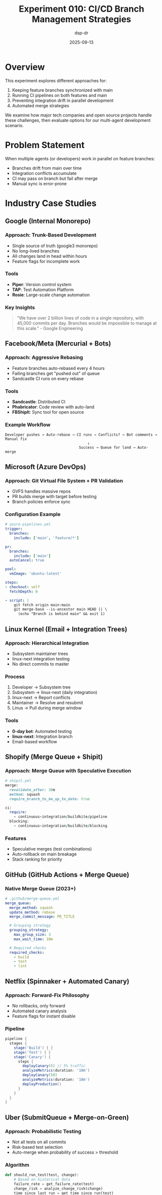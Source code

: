 #+TITLE: Experiment 010: CI/CD Branch Management Strategies
#+DATE: 2025-09-13
#+AUTHOR: dsp-dr
#+STARTUP: overview

* Overview

This experiment explores different approaches for:
1. Keeping feature branches synchronized with main
2. Running CI pipelines on both features and main
3. Preventing integration drift in parallel development
4. Automated merge strategies

We examine how major tech companies and open source projects handle these challenges, then evaluate options for our multi-agent development scenario.

* Problem Statement

When multiple agents (or developers) work in parallel on feature branches:
- Branches drift from main over time
- Integration conflicts accumulate
- CI may pass on branch but fail after merge
- Manual sync is error-prone

* Industry Case Studies

** Google (Internal Monorepo)

*** Approach: Trunk-Based Development
- Single source of truth (google3 monorepo)
- No long-lived branches
- All changes land in head within hours
- Feature flags for incomplete work

*** Tools
- *Piper*: Version control system
- *TAP*: Test Automation Platform
- *Rosie*: Large-scale change automation

*** Key Insights
#+begin_quote
"We have over 2 billion lines of code in a single repository, with 45,000 commits per day.
Branches would be impossible to manage at this scale." - Google Engineering
#+end_quote

** Facebook/Meta (Mercurial + Bots)

*** Approach: Aggressive Rebasing
- Feature branches auto-rebased every 4 hours
- Failing branches get "pushed out" of queue
- Sandcastle CI runs on every rebase

*** Tools
- *Sandcastle*: Distributed CI
- *Phabricator*: Code review with auto-land
- *FBShipIt*: Sync tool for open source

*** Example Workflow
#+begin_src text
Developer pushes → Auto-rebase → CI runs → Conflicts? → Bot comments → Manual fix
                                      ↓
                                  Success → Queue for land → Auto-merge
#+end_src

** Microsoft (Azure DevOps)

*** Approach: Git Virtual File System + PR Validation
- GVFS handles massive repos
- PR builds merge with target before testing
- Branch policies enforce sync

*** Configuration Example
#+begin_src yaml
# azure-pipelines.yml
trigger:
  branches:
    include: ['main', 'feature/*']

pr:
  branches:
    include: ['main']
  autoCancel: true

pool:
  vmImage: 'ubuntu-latest'

steps:
- checkout: self
  fetchDepth: 0

- script: |
    git fetch origin main:main
    git merge-base --is-ancestor main HEAD || \
      (echo "Branch is behind main" && exit 1)
#+end_src

** Linux Kernel (Email + Integration Trees)

*** Approach: Hierarchical Integration
- Subsystem maintainer trees
- linux-next integration testing
- No direct commits to master

*** Process
1. Developer → Subsystem tree
2. Subsystem → linux-next (daily integration)
3. linux-next → Report conflicts
4. Maintainer → Resolve and resubmit
5. Linus → Pull during merge window

*** Tools
- *0-day bot*: Automated testing
- *linux-next*: Integration branch
- Email-based workflow

** Shopify (Merge Queue + Shipit)

*** Approach: Merge Queue with Speculative Execution
#+begin_src ruby
# shipit.yml
merge:
  revalidate_after: 30m
  method: squash
  require_branch_to_be_up_to_date: true

ci:
  require:
    - continuous-integration/buildkite/pipeline
  blocking:
    - continuous-integration/buildkite/blocking
#+end_src

*** Features
- Speculative merges (test combinations)
- Auto-rollback on main breakage
- Stack ranking for priority

** GitHub (GitHub Actions + Merge Queue)

*** Native Merge Queue (2023+)
#+begin_src yaml
# .github/merge-queue.yml
merge_queue:
  merge_method: squash
  update_method: rebase
  merge_commit_message: PR_TITLE

  # Grouping strategy
  grouping_strategy:
    max_group_size: 3
    max_wait_time: 10m

  # Required checks
  required_checks:
    - build
    - test
    - lint
#+end_src

** Netflix (Spinnaker + Automated Canary)

*** Approach: Forward-Fix Philosophy
- No rollbacks, only forward
- Automated canary analysis
- Feature flags for instant disable

*** Pipeline
#+begin_src groovy
pipeline {
  stages {
    stage('Build') { }
    stage('Test') { }
    stage('Canary') {
      steps {
        deployCanary(5) // 5% traffic
        analyzeMetrics(duration: '10m')
        deployCanary(50)
        analyzeMetrics(duration: '10m')
        deployProduction()
      }
    }
  }
}
#+end_src

** Uber (SubmitQueue + Merge-on-Green)

*** Approach: Probabilistic Testing
- Not all tests on all commits
- Risk-based test selection
- Auto-merge when probability of success > threshold

*** Algorithm
#+begin_src python
def should_run_test(test, change):
    # Based on historical data
    failure_rate = get_failure_rate(test)
    change_risk = analyze_change_risk(change)
    time_since_last_run = get_time_since_run(test)

    probability = (failure_rate * change_risk * time_since_last_run)
    return probability > THRESHOLD
#+end_src

** Open Source Projects

*** Kubernetes (Prow + Tide)

#+begin_src yaml
# prow/config.yaml
tide:
  merge_method:
    kubernetes/kubernetes: squash

  queries:
  - repos:
    - kubernetes/kubernetes
    labels:
    - lgtm
    - approved
    - "cncf-cla: yes"
    missingLabels:
    - do-not-merge
    - needs-rebase
    - hold
#+end_src

*** Rust (Bors)

#+begin_src toml
# bors.toml
status = [
  "continuous-integration/travis-ci/push",
  "continuous-integration/appveyor/branch"
]

block_labels = ["S-blocked"]
delete_merged_branches = true
timeout_sec = 7200 # 2 hours
#+end_src

*** Chromium (Commit Queue)

- CQ Dry Run on upload
- CQ+1 for staging
- CQ+2 for commit
- Auto-rebase and retry

* Options Analysis

** Option 1: Continuous Rebasing (Facebook Style)

#+begin_src yaml
name: Continuous Rebase

on:
  schedule:
    - cron: '0 */4 * * *'  # Every 4 hours

jobs:
  rebase-all:
    runs-on: ubuntu-latest
    steps:
    - uses: actions/checkout@v4
    - name: Rebase all feature branches
      run: |
        for branch in $(git branch -r | grep 'feat/'); do
          git checkout $branch
          git rebase origin/main || git rebase --abort
          git push --force-with-lease
        done
#+end_src

| Pros | Cons |
|------+------|
| Always near HEAD | Force pushes disruptive |
| Linear history | Loses branch context |
| Conflicts found early | Can break developer flow |

** Option 2: Merge Queue (GitHub/Shopify Style)

#+begin_src yaml
name: Merge Queue

on:
  pull_request:
    types: [labeled]

jobs:
  queue:
    if: contains(github.event.label.name, 'ready-to-merge')
    runs-on: ubuntu-latest

    steps:
    - uses: actions/checkout@v4

    - name: Add to queue
      uses: pascalgn/merge-queue-action@v0.1.0
      with:
        github_token: ${{ secrets.GITHUB_TOKEN }}

    - name: Test with main
      run: |
        git fetch origin main
        git merge origin/main --no-commit
        make test

    - name: Merge if green
      if: success()
      run: gh pr merge --auto --squash
#+end_src

| Pros | Cons |
|------+------|
| Guarantees green main | Can create bottlenecks |
| Orderly process | Slower for many PRs |
| Clear ownership | Complex setup |

** Option 3: Virtual Merge Testing (Microsoft Style)

#+begin_src yaml
name: Virtual Merge Test

on:
  pull_request:
  push:
    branches: ['feat/**']

jobs:
  virtual-merge:
    runs-on: ubuntu-latest

    steps:
    - uses: actions/checkout@v4
      with:
        ref: ${{ github.event.pull_request.head.sha }}

    - name: Virtual merge with main
      run: |
        git fetch origin main

        # Create virtual merge
        git config user.email "ci@example.com"
        git config user.name "CI"

        MERGE_RESULT=$(git merge origin/main --no-commit --no-ff 2>&1)

        if [ $? -ne 0 ]; then
          echo "::error::Merge conflicts detected"
          echo "$MERGE_RESULT"
          exit 1
        fi

    - name: Run tests on merged code
      run: make test
#+end_src

| Pros | Cons |
|------+------|
| Non-invasive | Doesn't fix conflicts |
| Tests integration | Can miss semantic conflicts |
| No branch modification | Extra CI resources |

** Option 4: Hierarchical Integration (Linux Style)

#+begin_src bash
#!/bin/bash
# integration-tree.sh

# Nightly integration branch
git checkout -b integration/$(date +%Y%m%d)

# Merge in order of dependency
BRANCHES=(
  "feat/core-models"      # Base layer
  "feat/risk-engine"      # Depends on core
  "feat/mcp-server"       # Depends on core
  "feat/web-interface"    # Depends on all
  "feat/integrations"     # Depends on all
)

for branch in "${BRANCHES[@]}"; do
  echo "Integrating $branch..."
  git merge origin/$branch --no-edit || {
    echo "Conflict in $branch"
    git merge --abort
    break
  }
done
#+end_src

| Pros | Cons |
|------+------|
| Respects dependencies | Complex coordination |
| Staged integration | Slower feedback |
| Clear hierarchy | Not all projects hierarchical |

** Option 5: Feature Flags (Google Style)

#+begin_src scheme
;; feature-flags.scm
(define-module (feature-flags)
  #:export (with-feature))

(define-syntax with-feature
  (syntax-rules ()
    ((with-feature flag-name old-code new-code)
     (if (feature-enabled? 'flag-name)
         new-code
         old-code))))

;; Usage
(with-feature new-risk-engine
  (calculate-risk-v1 change)    ; old
  (calculate-risk-v2 change))   ; new
#+end_src

| Pros | Cons |
|------+------|
| No merge conflicts | Code complexity |
| Gradual rollout | Runtime overhead |
| Quick rollback | Dead code accumulation |

** Option 6: GitOps + Environments (Kubernetes Style)

#+begin_src yaml
# environments/staging/kustomization.yaml
apiVersion: kustomize.config.k8s.io/v1beta1
kind: Kustomization

resources:
  - ../../base

patchesStrategicMerge:
  - deployment-patch.yaml

images:
  - name: changeflow
    newTag: feat-risk-engine-abc123
#+end_src

| Pros | Cons |
|------+------|
| Environment isolation | Infrastructure heavy |
| Progressive delivery | Complex for libraries |
| Easy rollback | Not for all projects |

* Approaches Tested

** 1. Scheduled Sync Check (Current Implementation)

#+begin_src yaml
# .github/workflows/branch-sync-check.yml
name: Branch Sync Status

on:
  schedule:
    - cron: '0 */6 * * *'  # Every 6 hours
  workflow_dispatch:       # Manual trigger

jobs:
  check-sync:
    runs-on: ubuntu-latest
    steps:
    - uses: actions/checkout@v4
      with:
        fetch-depth: 0

    - name: Check all feature branches
      run: |
        BRANCHES=($(git branch -r | grep 'origin/feat/' | sed 's/.*origin\///' | sort))
        for branch in "${BRANCHES[@]}"; do
          BEHIND=$(git rev-list --count origin/$branch..origin/main)
          if [ "$BEHIND" -gt 0 ]; then
            echo "⚠️ $branch is $BEHIND commits behind main"
          fi
        done
#+end_src

*** Pros
- Non-intrusive monitoring
- Good for awareness
- Can generate reports

*** Cons
- Doesn't fix the problem
- Requires manual intervention
- Can be ignored

** 2. Auto-Merge Bot (Mergify/Renovate Style)

#+begin_src yaml
# .github/workflows/auto-sync-branches.yml
name: Auto Sync Feature Branches

on:
  push:
    branches: [ main ]

jobs:
  sync-features:
    runs-on: ubuntu-latest
    steps:
    - uses: actions/checkout@v4
      with:
        fetch-depth: 0
        token: ${{ secrets.GITHUB_TOKEN }}

    - name: Auto-merge main into features
      run: |
        git config user.name "github-actions[bot]"
        git config user.email "github-actions[bot]@users.noreply.github.com"

        BRANCHES=($(git branch -r | grep 'origin/feat/' | sed 's/.*origin\///' | sort))

        for branch in "${BRANCHES[@]}"; do
          echo "Syncing $branch..."
          git checkout $branch

          if git merge origin/main --no-edit -m "chore: auto-sync with main"; then
            git push origin $branch
            echo "✅ $branch synced successfully"
          else
            git merge --abort
            echo "❌ $branch has conflicts - manual intervention needed"

            # Create issue for conflicts
            gh issue create \
              --title "Merge conflict: $branch needs manual sync" \
              --body "Branch $branch has conflicts with main and needs manual resolution" \
              --label "merge-conflict"
          fi
        done
#+end_src

*** Pros
- Keeps branches automatically synced
- Reduces integration surprises
- Creates issues for conflicts

*** Cons
- Can create noisy commit history
- May interrupt developer flow
- Requires conflict resolution

** 3. Merge Queue (GitHub Merge Queue / Bors)

#+begin_src yaml
# .github/workflows/merge-queue.yml
name: Merge Queue

on:
  pull_request:
    types: [labeled]

jobs:
  merge-queue:
    if: contains(github.event.label.name, 'ready-to-merge')
    runs-on: ubuntu-latest
    steps:
    - uses: actions/checkout@v4

    - name: Update branch
      run: |
        git fetch origin main
        git rebase origin/main

    - name: Run tests
      run: |
        make test

    - name: Merge if passing
      if: success()
      uses: pascalgn/merge-action@v0.15.0
      with:
        method: squash
#+end_src

*** Pros
- Ensures main is always green
- Tests integration before merge
- Orderly merge process

*** Cons
- Can create bottlenecks
- Requires all tests to be fast
- Complex for many branches

** 4. Feature Flags Instead of Branches

#+begin_src scheme
;; Use feature flags instead of long-lived branches
(define-module (config features)
  #:export (feature-enabled?))

(define features
  '((new-risk-engine . #f)     ; In development
    (mcp-v2 . #f)              ; Testing
    (github-webhooks . #t)))   ; Deployed

(define (feature-enabled? feature)
  (assoc-ref features feature))

;; In code
(if (feature-enabled? 'new-risk-engine)
    (calculate-risk-v2 change)
    (calculate-risk-v1 change))
#+end_src

*** Pros
- Everything in main
- No merge conflicts
- Gradual rollout possible

*** Cons
- Code complexity increases
- Dead code accumulation
- Requires discipline

** 5. Parallel CI Matrix

#+begin_src yaml
# .github/workflows/matrix-ci.yml
name: Feature Branch CI Matrix

on:
  push:
    branches: [ main, 'feat/**' ]
  pull_request:

jobs:
  test-matrix:
    strategy:
      matrix:
        branch:
          - main
          - feat/core-models
          - feat/mcp-server
          - feat/risk-engine
        test-suite:
          - unit
          - integration
          - smoke

    runs-on: ubuntu-latest
    steps:
    - uses: actions/checkout@v4
      with:
        ref: ${{ matrix.branch }}

    - name: Run ${{ matrix.test-suite }} tests
      run: |
        make test-${{ matrix.test-suite }}

    - name: Test integration with main
      if: matrix.branch != 'main'
      run: |
        git fetch origin main
        git merge origin/main --no-commit --no-ff
        make test-integration
#+end_src

*** Pros
- Tests branches in isolation and integrated
- Catches issues early
- Comprehensive coverage

*** Cons
- Resource intensive
- Long CI times
- Complex to maintain

* Recommended Approach for Multi-Agent Development

** Hybrid Strategy

1. **Continuous Sync Monitoring** (every 30 mins)
   - Dashboard showing branch status
   - Alerts when >10 commits behind

2. **Daily Auto-Sync** (once per day)
   - Attempt automatic merge
   - Create issues for conflicts

3. **Pre-Integration Testing**
   - Before demo/integration phase
   - Test all branches merged together

#+begin_src yaml
# .github/workflows/hybrid-branch-management.yml
name: Hybrid Branch Management

on:
  schedule:
    - cron: '*/30 * * * *'  # Monitor every 30 mins
    - cron: '0 2 * * *'     # Auto-sync at 2 AM
  workflow_dispatch:
    inputs:
      action:
        description: 'Action to perform'
        required: true
        default: 'monitor'
        type: choice
        options:
          - monitor
          - sync
          - test-integration

jobs:
  branch-management:
    runs-on: ubuntu-latest
    steps:
    - uses: actions/checkout@v4
      with:
        fetch-depth: 0
        token: ${{ secrets.GITHUB_TOKEN }}

    - name: Setup
      run: |
        git config user.name "github-actions[bot]"
        git config user.email "github-actions[bot]@users.noreply.github.com"

    - name: Monitor Branch Status
      if: github.event_name == 'schedule' || github.event.inputs.action == 'monitor'
      run: |
        ./scripts/check-branch-sync.sh > sync-status.md

        # Update status badge
        echo "![Branch Sync](https://img.shields.io/badge/branches-synced-green)" > STATUS.md

        # Commit if changed
        git add STATUS.md
        git diff --staged --quiet || git commit -m "chore: update sync status [skip ci]"
        git push

    - name: Auto-Sync Branches
      if: contains(github.event.schedule, '0 2') || github.event.inputs.action == 'sync'
      run: |
        ./scripts/sync-agent-branches.sh

        # Send notification
        curl -X POST ${{ secrets.SLACK_WEBHOOK }} \
          -d '{"text":"Branch sync completed. Check results."}'

    - name: Test Integration
      if: github.event.inputs.action == 'test-integration'
      run: |
        # Create integration branch
        git checkout -b integration/test-$(date +%s)

        # Merge all feature branches
        for branch in $(git branch -r | grep 'origin/feat/'); do
          git merge $branch --no-edit || exit 1
        done

        # Run integration tests
        make test-integration

        # Clean up
        git checkout main
        git branch -D integration/test-*
#+end_src

* Scripts Created

** scripts/check-branch-sync.sh

#+begin_src bash
#!/usr/bin/env bash
# Check sync status of all feature branches

set -euo pipefail

echo "# Branch Sync Status"
echo "Generated: $(date -u '+%Y-%m-%d %H:%M:%S UTC')"
echo ""
echo "| Branch | Behind | Ahead | Status |"
echo "|--------|--------|-------|--------|"

for branch in $(git branch -r | grep 'origin/feat/' | sed 's/.*origin\///'); do
    BEHIND=$(git rev-list --count origin/$branch..origin/main)
    AHEAD=$(git rev-list --count origin/main..origin/$branch)

    if [ "$BEHIND" -eq 0 ]; then
        STATUS="✅ Synced"
    elif [ "$BEHIND" -lt 5 ]; then
        STATUS="🟡 Slightly behind"
    else
        STATUS="🔴 Needs sync"
    fi

    echo "| $branch | $BEHIND | $AHEAD | $STATUS |"
done
#+end_src

** scripts/auto-merge-main.sh

#+begin_src bash
#!/usr/bin/env bash
# Auto-merge main into all feature branches

set -euo pipefail

CONFLICTS=()
SYNCED=()

for branch in $(git branch -r | grep 'origin/feat/' | sed 's/.*origin\///'); do
    echo "Processing $branch..."

    git checkout $branch

    if git merge origin/main --no-edit -m "chore: sync with main"; then
        git push origin $branch
        SYNCED+=("$branch")
    else
        git merge --abort
        CONFLICTS+=("$branch")
    fi
done

# Report results
echo ""
echo "Sync Summary:"
echo "✅ Synced: ${#SYNCED[@]} branches"
echo "❌ Conflicts: ${#CONFLICTS[@]} branches"

if [ ${#CONFLICTS[@]} -gt 0 ]; then
    echo ""
    echo "Branches with conflicts:"
    printf '%s\n' "${CONFLICTS[@]}"
    exit 1
fi
#+end_src

* Metrics to Track

1. **Branch Drift**
   - Average commits behind main
   - Max commits behind main
   - Time since last sync

2. **Integration Health**
   - Merge conflict frequency
   - CI failures after merge
   - Time to resolve conflicts

3. **Development Velocity**
   - Feature branches created/merged per week
   - Average branch lifetime
   - Parallel development efficiency

* Lessons Learned

1. **For Agent Development**
   - Auto-sync is crucial when agents can't resolve conflicts
   - Need clear integration windows
   - Monitor but don't over-automate

2. **For Human Development**
   - Developers prefer control over auto-merge
   - Notifications better than automatic actions
   - Make sync status highly visible

3. **For Mixed Teams**
   - Different strategies for different branch types
   - Critical branches need stricter sync
   - Feature flags for truly parallel work

* Recommendations by Context

** For Multi-Agent Development (Our Case)

Given that agents:
- Can't resolve semantic conflicts
- Work in parallel without communication
- Need clear integration points
- Generate code from specs

*Recommended Approach*: **Hierarchical Integration + Virtual Testing**

#+begin_src yaml
# .github/workflows/agent-integration.yml
name: Agent Integration Pipeline

on:
  schedule:
    - cron: '0 */6 * * *'  # Check every 6 hours
  workflow_dispatch:

jobs:
  virtual-test:
    strategy:
      matrix:
        branch: ['feat/core-models', 'feat/mcp-server', 'feat/risk-engine']

    steps:
    - name: Virtual merge test
      run: |
        git merge origin/main --no-commit
        make test || echo "::warning::${{ matrix.branch }} has issues"

  hierarchical-integration:
    needs: virtual-test
    steps:
    - name: Create integration branch
      run: |
        git checkout -b integration/$(date +%Y%m%d-%H%M%S)

        # Merge in dependency order
        for branch in core-models risk-engine mcp-server web-interface integrations; do
          git merge origin/feat/$branch --no-edit || break
        done
#+end_src

** For Small Teams (2-5 developers)

*Recommended*: **PR Validation + Daily Sync**
- Simple GitHub branch protection
- Daily sync reminder
- Manual conflict resolution

** For Medium Teams (5-20 developers)

*Recommended*: **Merge Queue + Virtual Testing**
- GitHub native merge queue
- Speculative merging
- Auto-rebase on schedule

** For Large Teams (20+ developers)

*Recommended*: **Trunk-Based + Feature Flags**
- Short-lived branches (<24 hours)
- Feature flags for WIP
- Continuous integration to trunk

** For Open Source Projects

*Recommended*: **Bors/Tide + Staged Merging**
- Label-based workflow
- Community review required
- Automated merge when ready

* Decision Matrix

| Factor | Rebase | Merge Queue | Virtual Test | Feature Flags | Hierarchical |
|--------+--------+-------------+--------------+---------------+--------------|
| Team Size | Small | Medium | Any | Large | Any |
| Branch Lifetime | Short | Medium | Long | None | Long |
| Conflict Frequency | Low | Medium | High | None | High |
| CI Resources | Low | High | Medium | Low | Medium |
| Complexity | Low | High | Medium | Medium | High |
| Agent-Friendly | No | No | Yes | No | Yes |

* Tool Comparison

| Tool | GitHub Actions | GitLab CI | Jenkins | CircleCI | BuildKite |
|------+---------------+-----------+---------+----------+-----------|
| Native Merge Queue | ✅ | ✅ | ❌ | ❌ | Via Shipit |
| Virtual Merge | Manual | ✅ | Plugin | Manual | ✅ |
| Cost | Free* | Free* | Self-host | $$$ | $$$ |
| Complexity | Low | Medium | High | Low | Medium |
| Scale | Good | Good | Excellent | Good | Excellent |

* Implementation Checklist

For our multi-agent experiment:

- [ ] Set up branch sync monitoring (DONE)
- [ ] Create hierarchical integration script
- [ ] Add virtual merge testing to CI
- [ ] Document merge order dependencies
- [ ] Create integration test suite
- [ ] Set up notifications for conflicts
- [ ] Define integration windows (every 6 hours)
- [ ] Create rollback procedure

* Conclusion

For the Guile ChangeFlow multi-agent experiment:
- **Primary**: Virtual merge testing (non-invasive monitoring)
- **Secondary**: Hierarchical integration (respects dependencies)
- **Avoid**: Auto-rebasing (agents can't handle conflicts)
- **Focus**: Clear integration windows and dependency order

The goal is to balance automation with control, especially when dealing with experimental agent-driven development where merge conflicts might reveal interesting integration challenges.

Different organizations solve this differently based on:
1. **Scale**: Google/Facebook need different solutions than small teams
2. **Culture**: Linux kernel's email workflow vs GitHub's PR model
3. **Risk tolerance**: Netflix's forward-only vs traditional rollback
4. **Resources**: Self-hosted Jenkins vs managed GitHub Actions

Our approach should match our unique constraint: autonomous agents that can't negotiate conflicts.